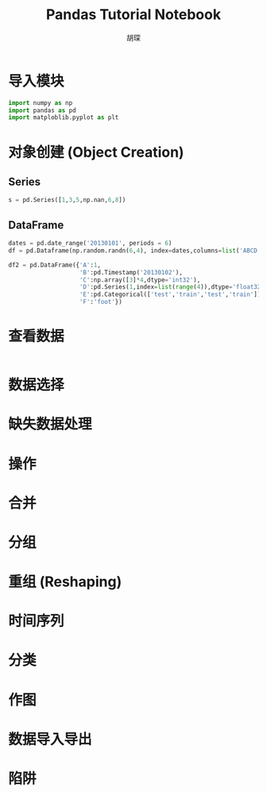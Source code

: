 #+TITLE: Pandas Tutorial Notebook
#+AUTHOR: 胡琛
* 导入模块
  
  #+BEGIN_SRC python
    import numpy as np
    import pandas as pd
    import matploblib.pyplot as plt
  #+END_SRC

* 对象创建 (Object Creation)
  
** Series

   #+BEGIN_SRC python
     s = pd.Series([1,3,5,np.nan,6,8])
   #+END_SRC

** DataFrame

   #+BEGIN_SRC python
     dates = pd.date_range('20130101', periods = 6)
     df = pd.Dataframe(np.random.randn(6,4), index=dates,columns=list('ABCD'))
   #+END_SRC

   #+BEGIN_SRC python
     df2 = pd.DataFrame({'A':1,
                         'B':pd.Timestamp('20130102'),
                         'C':np.array([3]*4,dtype='int32'),
                         'D':pd.Series(1,index=list(range(4)),dtype='float32'),
                         'E':pd.Categorical(['test','train','test','train']),
                         'F':'foot'})
   #+END_SRC

* 查看数据

  #+BEGIN_SRC python
  
  #+END_SRC

* 数据选择

* 缺失数据处理

* 操作

* 合并

* 分组

* 重组 (Reshaping)

* 时间序列

* 分类

* 作图

* 数据导入导出

* 陷阱
